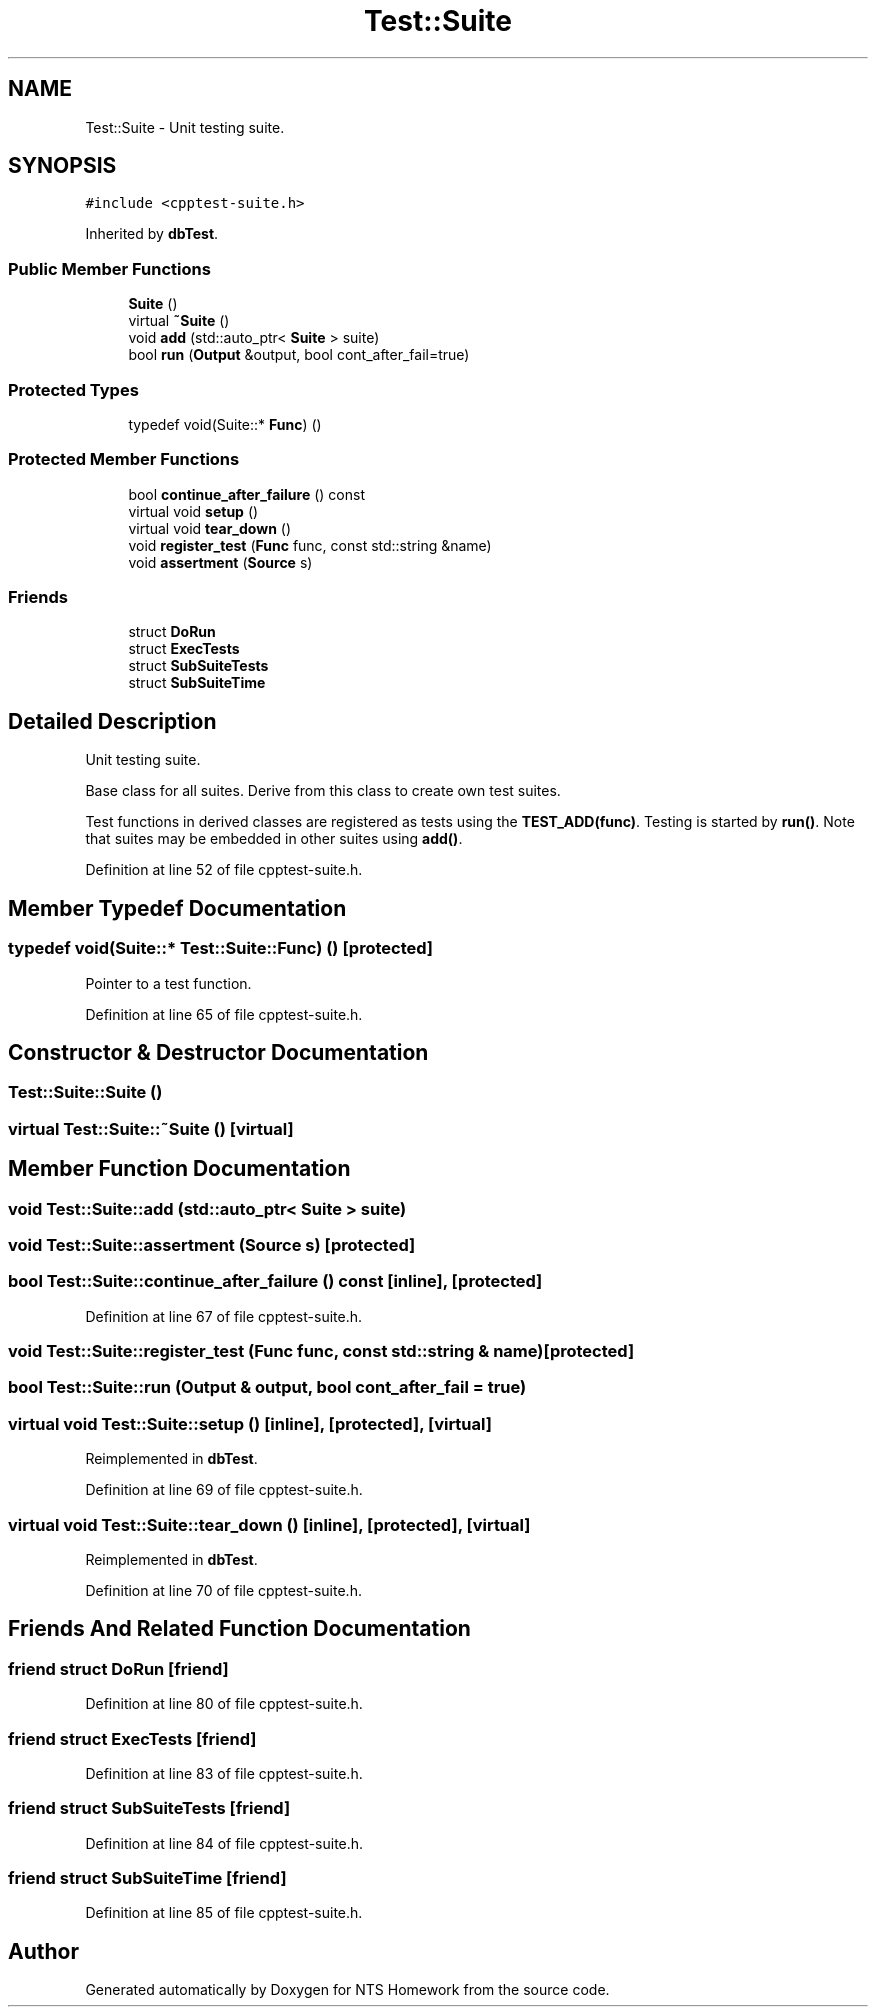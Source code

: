 .TH "Test::Suite" 3 "Mon Jan 22 2018" "Version 1.0" "NTS Homework" \" -*- nroff -*-
.ad l
.nh
.SH NAME
Test::Suite \- Unit testing suite\&.  

.SH SYNOPSIS
.br
.PP
.PP
\fC#include <cpptest\-suite\&.h>\fP
.PP
Inherited by \fBdbTest\fP\&.
.SS "Public Member Functions"

.in +1c
.ti -1c
.RI "\fBSuite\fP ()"
.br
.ti -1c
.RI "virtual \fB~Suite\fP ()"
.br
.ti -1c
.RI "void \fBadd\fP (std::auto_ptr< \fBSuite\fP > suite)"
.br
.ti -1c
.RI "bool \fBrun\fP (\fBOutput\fP &output, bool cont_after_fail=true)"
.br
.in -1c
.SS "Protected Types"

.in +1c
.ti -1c
.RI "typedef void(Suite::* \fBFunc\fP) ()"
.br
.in -1c
.SS "Protected Member Functions"

.in +1c
.ti -1c
.RI "bool \fBcontinue_after_failure\fP () const"
.br
.ti -1c
.RI "virtual void \fBsetup\fP ()"
.br
.ti -1c
.RI "virtual void \fBtear_down\fP ()"
.br
.ti -1c
.RI "void \fBregister_test\fP (\fBFunc\fP func, const std::string &name)"
.br
.ti -1c
.RI "void \fBassertment\fP (\fBSource\fP s)"
.br
.in -1c
.SS "Friends"

.in +1c
.ti -1c
.RI "struct \fBDoRun\fP"
.br
.ti -1c
.RI "struct \fBExecTests\fP"
.br
.ti -1c
.RI "struct \fBSubSuiteTests\fP"
.br
.ti -1c
.RI "struct \fBSubSuiteTime\fP"
.br
.in -1c
.SH "Detailed Description"
.PP 
Unit testing suite\&. 

Base class for all suites\&. Derive from this class to create own test suites\&.
.PP
Test functions in derived classes are registered as tests using the \fBTEST_ADD(func)\fP\&. Testing is started by \fBrun()\fP\&. Note that suites may be embedded in other suites using \fBadd()\fP\&. 
.PP
Definition at line 52 of file cpptest\-suite\&.h\&.
.SH "Member Typedef Documentation"
.PP 
.SS "typedef void(Suite::* Test::Suite::Func) ()\fC [protected]\fP"
Pointer to a test function\&. 
.PP
Definition at line 65 of file cpptest\-suite\&.h\&.
.SH "Constructor & Destructor Documentation"
.PP 
.SS "Test::Suite::Suite ()"

.SS "virtual Test::Suite::~Suite ()\fC [virtual]\fP"

.SH "Member Function Documentation"
.PP 
.SS "void Test::Suite::add (std::auto_ptr< \fBSuite\fP > suite)"

.SS "void Test::Suite::assertment (\fBSource\fP s)\fC [protected]\fP"

.SS "bool Test::Suite::continue_after_failure () const\fC [inline]\fP, \fC [protected]\fP"

.PP
Definition at line 67 of file cpptest\-suite\&.h\&.
.SS "void Test::Suite::register_test (\fBFunc\fP func, const std::string & name)\fC [protected]\fP"

.SS "bool Test::Suite::run (\fBOutput\fP & output, bool cont_after_fail = \fCtrue\fP)"

.SS "virtual void Test::Suite::setup ()\fC [inline]\fP, \fC [protected]\fP, \fC [virtual]\fP"

.PP
Reimplemented in \fBdbTest\fP\&.
.PP
Definition at line 69 of file cpptest\-suite\&.h\&.
.SS "virtual void Test::Suite::tear_down ()\fC [inline]\fP, \fC [protected]\fP, \fC [virtual]\fP"

.PP
Reimplemented in \fBdbTest\fP\&.
.PP
Definition at line 70 of file cpptest\-suite\&.h\&.
.SH "Friends And Related Function Documentation"
.PP 
.SS "friend struct DoRun\fC [friend]\fP"

.PP
Definition at line 80 of file cpptest\-suite\&.h\&.
.SS "friend struct ExecTests\fC [friend]\fP"

.PP
Definition at line 83 of file cpptest\-suite\&.h\&.
.SS "friend struct SubSuiteTests\fC [friend]\fP"

.PP
Definition at line 84 of file cpptest\-suite\&.h\&.
.SS "friend struct SubSuiteTime\fC [friend]\fP"

.PP
Definition at line 85 of file cpptest\-suite\&.h\&.

.SH "Author"
.PP 
Generated automatically by Doxygen for NTS Homework from the source code\&.

